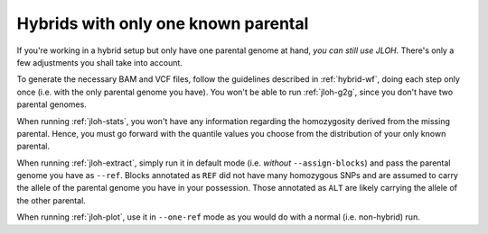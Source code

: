 .. _one-parent:

Hybrids with only one known parental
====================================

If you're working in a hybrid setup but only have one parental genome at hand, *you can still use JLOH*. There's only a few adjustments you shall take into account. 

To generate the necessary BAM and VCF files, follow the guidelines described in :ref:`hybrid-wf`, doing each step only once (i.e. with the only parental genome you have). You won't be able to run :ref:`jloh-g2g`, since you don't have two parental genomes. 

When running :ref:`jloh-stats`, you won't have any information regarding the homozygosity derived from the missing parental. Hence, you must go forward with the quantile values you choose from the distribution of your only known parental. 

When running :ref:`jloh-extract`, simply run it in default mode (i.e. *without* ``--assign-blocks``) and pass the parental genome you have as ``--ref``. Blocks annotated as ``REF`` did not have many homozygous SNPs and are assumed to carry the allele of the parental genome you have in your possession. Those annotated as ``ALT`` are likely carrying the allele of the other parental.

When running :ref:`jloh-plot`, use it in ``--one-ref`` mode as you would do with a normal (i.e. non-hybrid) run. 